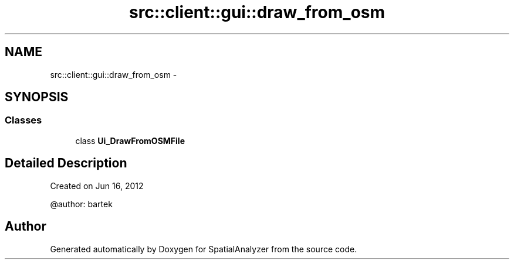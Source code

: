 .TH "src::client::gui::draw_from_osm" 3 "18 Jun 2012" "Version 1.0.0" "SpatialAnalyzer" \" -*- nroff -*-
.ad l
.nh
.SH NAME
src::client::gui::draw_from_osm \- 
.SH SYNOPSIS
.br
.PP
.SS "Classes"

.in +1c
.ti -1c
.RI "class \fBUi_DrawFromOSMFile\fP"
.br
.in -1c
.SH "Detailed Description"
.PP 
.PP
.nf

Created on Jun 16, 2012

@author: bartek
.fi
.PP
 
.SH "Author"
.PP 
Generated automatically by Doxygen for SpatialAnalyzer from the source code.
